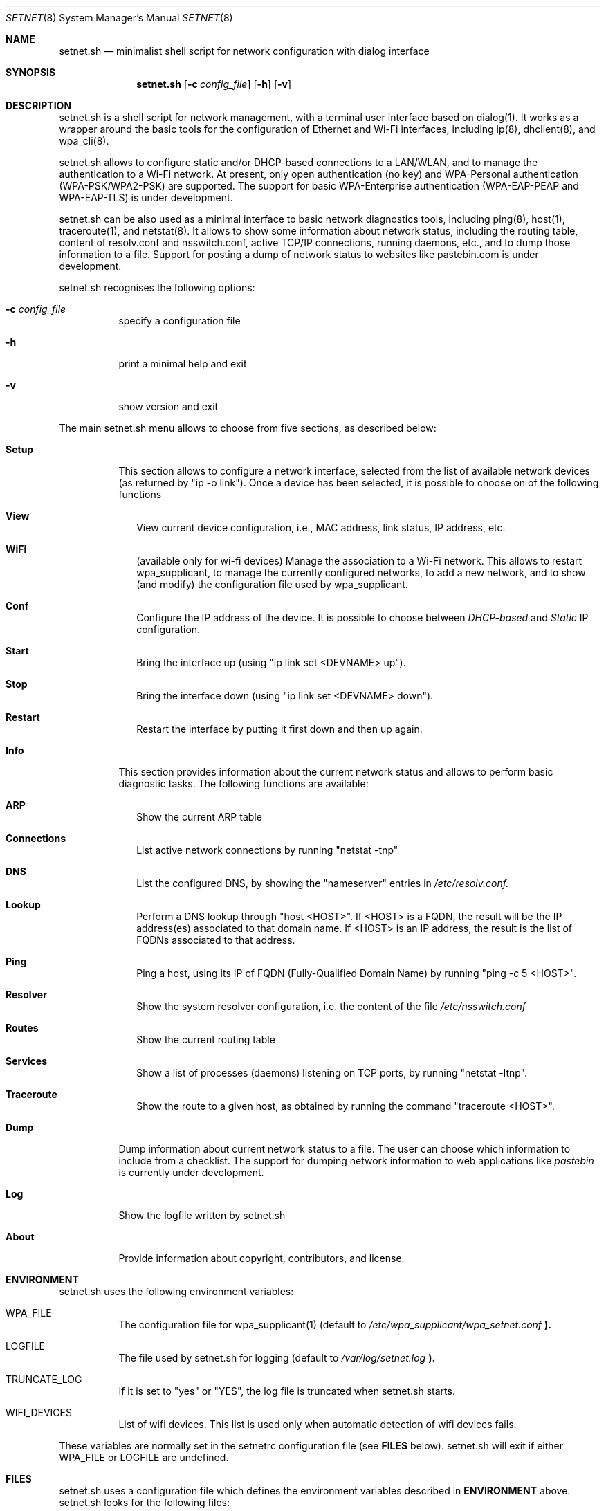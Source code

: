 .\" The following requests are required for all man pages.
.Dd January 06, 2017
.Dt SETNET 8 SMM
.Os Linux
.Sh NAME
.Nm setnet.sh
.Nd minimalist shell script for network configuration with dialog interface
.Sh SYNOPSIS
.Nm setnet.sh
.Op Fl c Ar config_file
.Op Fl h
.Op Fl v
.Sh DESCRIPTION
.Pp
setnet.sh is a shell script for network management, with a terminal
user interface based on dialog(1). It works as a wrapper around the
basic tools for the configuration of Ethernet and Wi-Fi interfaces,
including ip(8), dhclient(8), and wpa_cli(8).

.Pp
setnet.sh allows to configure static and/or DHCP-based connections to
a LAN/WLAN, and to manage the authentication to a Wi-Fi network. At
present, only open authentication (no key) and WPA-Personal
authentication (WPA-PSK/WPA2-PSK) are supported. The support for basic
WPA-Enterprise authentication (WPA-EAP-PEAP and WPA-EAP-TLS) is under
development.

.Pp
setnet.sh can be also used as a minimal interface to basic network
diagnostics tools, including ping(8), host(1), traceroute(1), and
netstat(8). It allows to show some information about network status,
including the routing table, content of resolv.conf and nsswitch.conf,
active TCP/IP connections, running daemons, etc., and to dump those
information to a file. Support for posting a dump of network status to
websites like pastebin.com is under development.

.Pp
setnet.sh recognises the following options:

.Bl -tag -width Ds
.It Fl c Ar config_file
specify a configuration file
.It Fl h
print a minimal help and exit
.It Fl v
show version and exit
.El

.Pp
The main setnet.sh menu allows to choose from five sections, as
described below:

.Bl -tag -width Ds
.It Ic Setup
This section allows to configure a network interface, selected from
the list of available network devices (as returned by "ip -o
link"). Once a device has been selected, it is possible to choose on
of the following functions
.Bl -tag -width 
.It Ic View
View current device configuration, i.e., MAC address, link status, IP
address, etc.
.It Ic WiFi
(available only for wi-fi devices) Manage the association to a Wi-Fi
network. This allows to restart wpa_supplicant, to manage the
currently configured networks, to add a new network, and to show (and
modify) the configuration file used by wpa_supplicant.
.It Ic Conf 
Configure the IP address of the device. It is possible to choose
between
.Em DHCP-based
and
.Em Static
IP configuration.
.It Ic Start
Bring the interface up (using "ip link set <DEVNAME> up").
.It Ic Stop
Bring the interface down (using "ip link set <DEVNAME> down").
.It Ic Restart
Restart the interface by putting it first down and then up again.
.El
.It Ic Info
This section provides information about the current network status and
allows to perform basic diagnostic tasks. The following functions are
available:
.Bl -tag -width 
.It Ic ARP
Show the current ARP table
.It Ic Connections
List active network connections by running "netstat -tnp"
.It Ic DNS
List the configured DNS, by showing the "nameserver" entries in
.Pa /etc/resolv.conf.
.It Ic Lookup
Perform a DNS lookup through "host <HOST>". If <HOST> is a FQDN, the
result will be the IP address(es) associated to that domain name. If
<HOST> is an IP address, the result is the list of FQDNs associated to
that address.
.It Ic Ping
Ping a host, using its IP of FQDN (Fully-Qualified Domain Name) by
running "ping -c 5 <HOST>".
.It Ic Resolver
Show the system resolver configuration, i.e. the content of the file
.Pa /etc/nsswitch.conf
.It Ic Routes
Show the current routing table
.It Ic Services
Show a list of processes (daemons) listening on TCP ports, by running
"netstat -ltnp".
.It Ic Traceroute
Show the route to a given host, as obtained by running the command
"traceroute <HOST>".
.El
.It Ic Dump
Dump information about current network status to a file. The user can
choose which information to include from a checklist. The support for
dumping network information to web applications like
.Em pastebin
is currently under development.
.It Ic Log
Show the logfile written by setnet.sh
.It Ic About
Provide information about copyright, contributors, and license.
.El



.\" This next request is for sections 1, 6, 7 & 8 only
.Sh ENVIRONMENT
.Pp
setnet.sh uses the following environment variables:
.Bl -tag -width Ds
.It Ev WPA_FILE
The configuration file for wpa_supplicant(1) (default to
.Pa /etc/wpa_supplicant/wpa_setnet.conf
.Li ).
.It Ev LOGFILE
The file used by setnet.sh for logging  (default to
.Pa /var/log/setnet.log
.Li ). 
.It Ev TRUNCATE_LOG
If it is set to "yes" or "YES", the log file is truncated when
setnet.sh starts.
.It Ev WIFI_DEVICES
List of wifi devices. This list is used only when automatic detection
of wifi devices fails.
.El

These variables are normally set in the setnetrc configuration file
(see
.Sy FILES
below). setnet.sh will exit if either
.Ev WPA_FILE
or
.Ev LOGFILE
are undefined.

.Sh FILES
setnet.sh uses a configuration file which defines the environment
variables described in
.Sy ENVIRONMENT
above. setnet.sh looks for the following files:

.Bl -bullet -offset indent
.It
the
.Em config_file
provided through the option
.Sy -c
(if any).
.It
the file
.Em /etc/setnetrc
(if it exists)
.It
the file
.Em ~/.setnetrc
(if it exists)
.El

in that order. If a
.Em config_file
is provided, the other files are ignored. Otherwise, if 
.Em ~/.setnetrc
exists, it takes precedence over
.Em /etc/setnetrc.


.\" .Sh EXAMPLES
.\" This next request is for sections 1, 6, 7 & 8 only
.\"     (command return values (to shell) and
.\"       fprintf/stderr type diagnostics)
.\" .Sh DIAGNOSTICS
.Sh SEE ALSO
ip(8), dhclient(8), wpa_supplicant(8), wpa_cli(8), netstat(8).
.\" .Sh CONFORMING TO
.\" .Sh HISTORY
.Sh AUTHORS
setnet.sh is Free Software, distributed under the terms of the GNU
General Public License (GPL), version 3 of the License.
.Pp
setnet.sh is copyleft (c) by
.An Vincenzo (KatolaZ) Nicosia <katolaz@freaknet.org>

.Sh BUGS
At present, setnet.sh can reliably manage no more than one Wi-Fi
device at a time. This is due to the fact that the configuration file
for wpa_supplicant is defined in the environment variable
.Ev WPA_FILE.
There is no limitation on the number of Ethernet devices that
setnet.sh can manage, but you should be careful with having more than
one 
.Sy dhclient
processes running, since each of them will try to add a default
gateway to the kernel routing table. 


.Sh SECURITY CONSIDERATIONS
Configuring networking is an administration task, and setnet.sh
requires root privileges to work properly. It is possible to allow a
regular user to run setnet.sh, e.g. by using sudo(8) or sup(1) (see
https://sup.dyne.org/ for more information about sup).

.Pp
setnet.sh can recognise if it is running under sudo(8) or sup(1), by
looking at the content of the environment variables SUDO_UID/SUP_UID,
SUDO_GID/SUP_GID, and SUDO_USER/SUP_USER. When setnet.sh is run under
sudo(8) or sup(1), some functionalities are disabled. In particular,
loading and editing an alternate wpa_supplicant configuration file is
forbidden (and for obvious reasons, since this would in principle
allow the sudoer to edit *any* file in your system).

